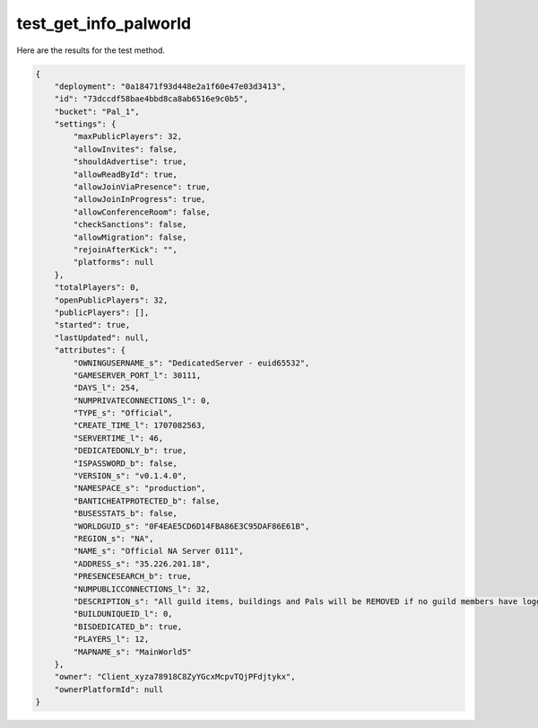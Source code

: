 test_get_info_palworld
======================

Here are the results for the test method.

.. code-block:: json

	{
	    "deployment": "0a18471f93d448e2a1f60e47e03d3413",
	    "id": "73dccdf58bae4bbd8ca8ab6516e9c0b5",
	    "bucket": "Pal_1",
	    "settings": {
	        "maxPublicPlayers": 32,
	        "allowInvites": false,
	        "shouldAdvertise": true,
	        "allowReadById": true,
	        "allowJoinViaPresence": true,
	        "allowJoinInProgress": true,
	        "allowConferenceRoom": false,
	        "checkSanctions": false,
	        "allowMigration": false,
	        "rejoinAfterKick": "",
	        "platforms": null
	    },
	    "totalPlayers": 0,
	    "openPublicPlayers": 32,
	    "publicPlayers": [],
	    "started": true,
	    "lastUpdated": null,
	    "attributes": {
	        "OWNINGUSERNAME_s": "DedicatedServer - euid65532",
	        "GAMESERVER_PORT_l": 30111,
	        "DAYS_l": 254,
	        "NUMPRIVATECONNECTIONS_l": 0,
	        "TYPE_s": "Official",
	        "CREATE_TIME_l": 1707082563,
	        "SERVERTIME_l": 46,
	        "DEDICATEDONLY_b": true,
	        "ISPASSWORD_b": false,
	        "VERSION_s": "v0.1.4.0",
	        "NAMESPACE_s": "production",
	        "BANTICHEATPROTECTED_b": false,
	        "BUSESSTATS_b": false,
	        "WORLDGUID_s": "0F4EAE5CD6D14FBA86E3C95DAF86E61B",
	        "REGION_s": "NA",
	        "NAME_s": "Official NA Server 0111",
	        "ADDRESS_s": "35.226.201.18",
	        "PRESENCESEARCH_b": true,
	        "NUMPUBLICCONNECTIONS_l": 32,
	        "DESCRIPTION_s": "All guild items, buildings and Pals will be REMOVED if no guild members have logged in to the server in the last 168 hours.",
	        "BUILDUNIQUEID_l": 0,
	        "BISDEDICATED_b": true,
	        "PLAYERS_l": 12,
	        "MAPNAME_s": "MainWorld5"
	    },
	    "owner": "Client_xyza78918C8ZyYGcxMcpvTQjPFdjtykx",
	    "ownerPlatformId": null
	}
